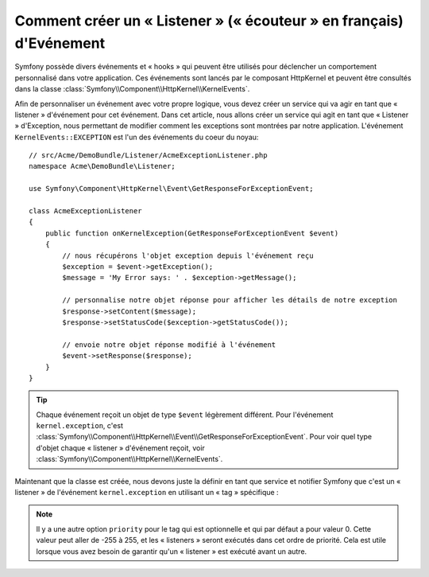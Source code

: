 .. index::
   single: Evénements; Créer un Listener

Comment créer un « Listener » (« écouteur » en français) d'Evénement
====================================================================

Symfony possède divers événements et « hooks » qui peuvent être utilisés
pour déclencher un comportement personnalisé dans votre application. Ces
événements sont lancés par le composant HttpKernel et peuvent être consultés
dans la classe :class:`Symfony\\Component\\HttpKernel\\KernelEvents`.

Afin de personnaliser un événement avec votre propre logique, vous devez créer
un service qui va agir en tant que « listener » d'événement pour cet événement.
Dans cet article, nous allons créer un service qui agit en tant que « Listener »
d'Exception, nous permettant de modifier comment les exceptions sont montrées par
notre application. L'événement ``KernelEvents::EXCEPTION`` est l'un des événements
du coeur du noyau::

    // src/Acme/DemoBundle/Listener/AcmeExceptionListener.php
    namespace Acme\DemoBundle\Listener;

    use Symfony\Component\HttpKernel\Event\GetResponseForExceptionEvent;

    class AcmeExceptionListener
    {
        public function onKernelException(GetResponseForExceptionEvent $event)
        {
            // nous récupérons l'objet exception depuis l'événement reçu
            $exception = $event->getException();
            $message = 'My Error says: ' . $exception->getMessage();
            
            // personnalise notre objet réponse pour afficher les détails de notre exception
            $response->setContent($message);
            $response->setStatusCode($exception->getStatusCode());
            
            // envoie notre objet réponse modifié à l'événement
            $event->setResponse($response);
        }
    }

.. tip::

    Chaque événement reçoit un objet de type ``$event`` légèrement différent.
    Pour l'événement ``kernel.exception``, c'est
    :class:`Symfony\\Component\\HttpKernel\\Event\\GetResponseForExceptionEvent`.
    Pour voir quel type d'objet chaque « listener » d'événement reçoit, voir
    :class:`Symfony\\Component\\HttpKernel\\KernelEvents`.

Maintenant que la classe est créée, nous devons juste la définir en tant que
service et notifier Symfony que c'est un « listener » de l'événement
``kernel.exception`` en utilisant un « tag » spécifique :

.. configuration-block::

    .. code-block:: yaml

        services:
            kernel.listener.your_listener_name:
                class: Acme\DemoBundle\Listener\AcmeExceptionListener
                tags:
                    - { name: kernel.event_listener, event: kernel.exception, method: onKernelException }

    .. code-block:: xml

        <service id="kernel.listener.your_listener_name" class="Acme\DemoBundle\Listener\AcmeExceptionListener">
            <tag name="kernel.event_listener" event="kernel.exception" method="onKernelException" />
        </service>

    .. code-block:: php

        $container
            ->register('kernel.listener.your_listener_name', 'Acme\DemoBundle\Listener\AcmeExceptionListener')
            ->addTag('kernel.event_listener', array('event' => 'kernel.exception', 'method' => 'onKernelException'))
        ;
        
.. note::

    Il y a une autre option ``priority`` pour le tag qui est optionnelle et qui
    par défaut a pour valeur 0. Cette valeur peut aller de -255 à 255, et les
    « listeners » seront exécutés dans cet ordre de priorité. Cela est utile
    lorsque vous avez besoin de garantir qu'un « listener » est exécuté avant un
    autre.
